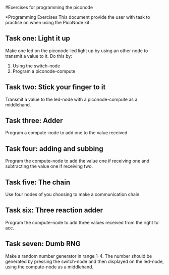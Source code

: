 #Exercises for programming the piconode

*Programming Exercises
This document provide the user with task to practise on when using the PicoNode kit.

** Task one: Light it up
Make one led on the piconode-led light up by using an other node to transmit a value to it.
Do this by:
1. Using the switch-node
2. Program a piconode-compute
** Task two: Stick your finger to it
Transmit a value to the led-node with a piconode-compute as a middlehand.
** Task three: Adder
Program a compute-node to add one to the value received.
** Task four: adding and subbing
Program the compute-node to add the value one if receiving one and subtracting the value one if receiving two.
** Task five: The chain
Use four nodes of you choosing to make a communication chain. 
** Task six: Three reaction adder
Program the compute-node to add three values received from the right to acc.
** Task seven: Dumb RNG
Make a random number generator in range 1-4. The number should be generated by pressing the switch-node and then displayed on the led-node, 
using the compute-node as a middlehand.
